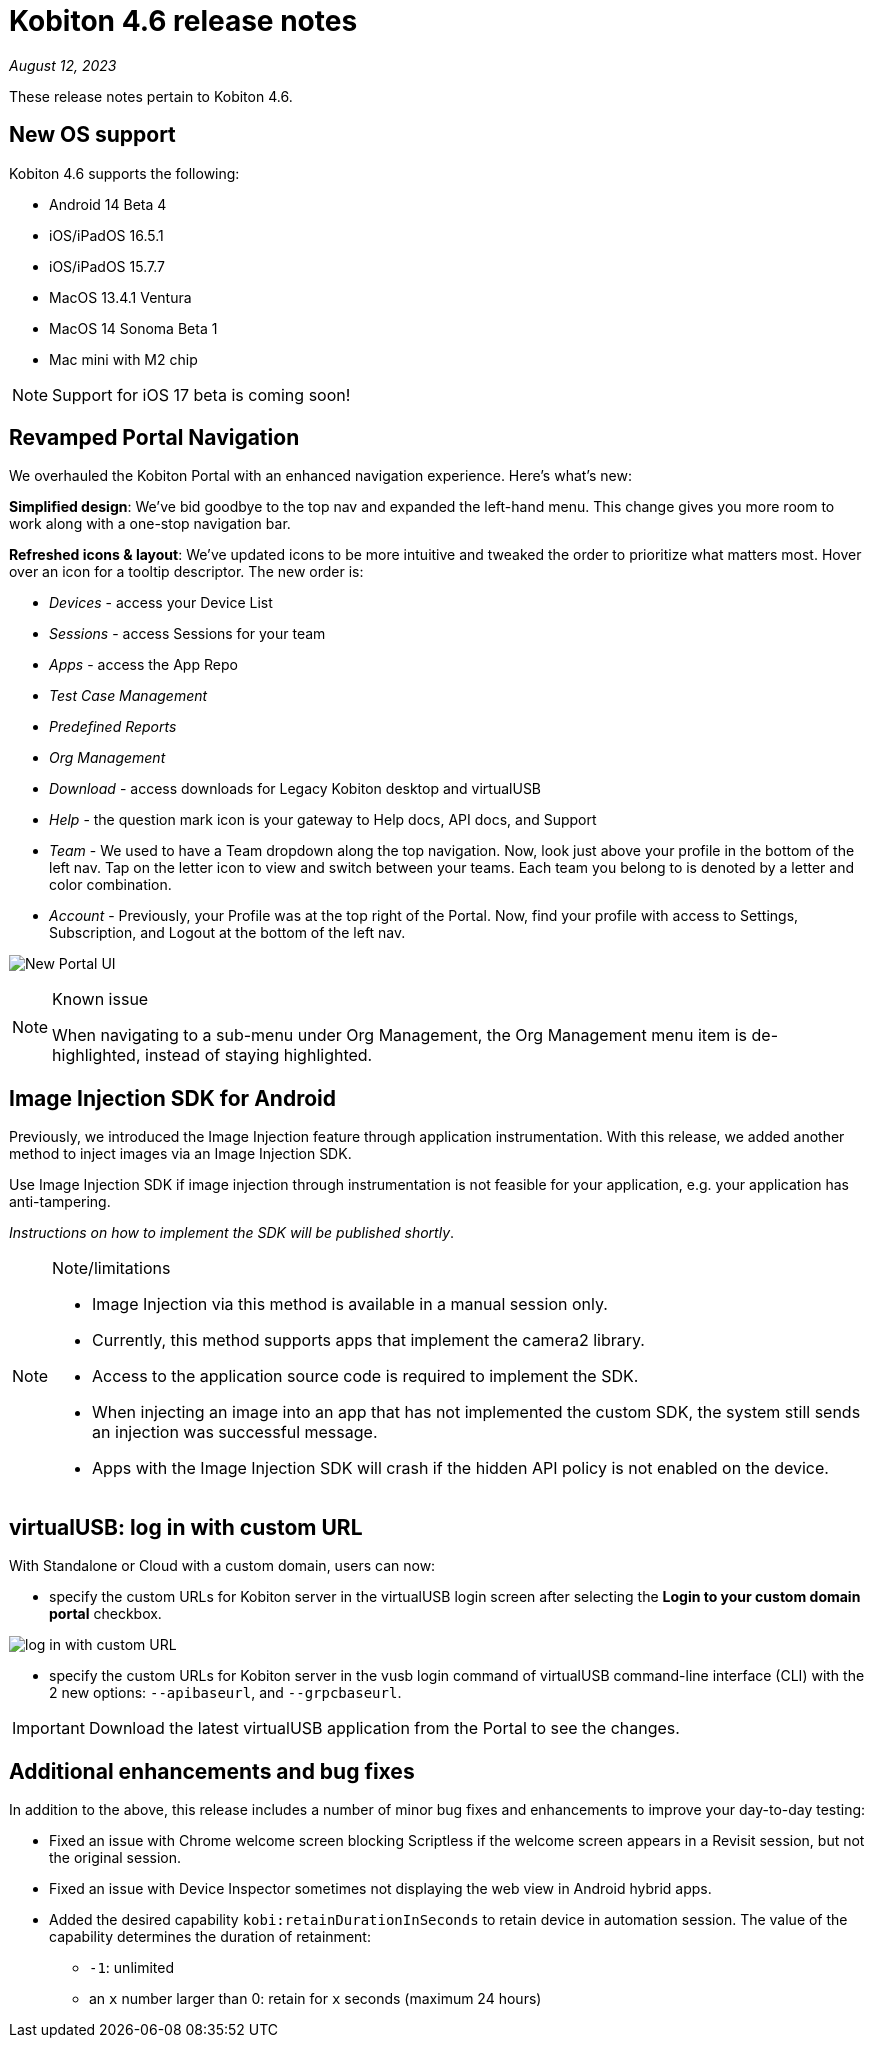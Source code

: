 = Kobiton 4.6 release notes
:navtitle: Kobiton 4.6 release notes

_August 12, 2023_

These release notes pertain to Kobiton 4.6.

== New OS support

Kobiton 4.6 supports the following:

* Android 14 Beta 4
* iOS/iPadOS 16.5.1
* iOS/iPadOS 15.7.7
* MacOS 13.4.1 Ventura
* MacOS 14 Sonoma Beta 1
* Mac mini with M2 chip

[NOTE]
Support for iOS 17 beta is coming soon!

== Revamped Portal Navigation

We overhauled the Kobiton Portal with an enhanced navigation experience. Here's what's new:

*Simplified design*: We've bid goodbye to the top nav and expanded the left-hand menu. This change gives you more room to work along with a one-stop navigation bar.

*Refreshed icons & layout*: We've updated icons to be more intuitive and tweaked the order to prioritize what matters most. Hover over an icon for a tooltip descriptor. The new order is:

* _Devices_ - access your Device List
* _Sessions_ - access Sessions for your team
* _Apps_ - access the App Repo
* _Test Case Management_
* _Predefined Reports_
* _Org Management_
* _Download_ - access downloads for Legacy Kobiton desktop and virtualUSB
* _Help_ - the question mark icon is your gateway to Help docs, API docs, and Support
* _Team_ - We used to have a Team dropdown along the top navigation. Now, look just above your profile in the bottom of the left nav. Tap on the letter icon to view and switch between your teams. Each team you belong to is denoted by a letter and color combination.
* _Account_ - Previously, your Profile was at the top right of the Portal. Now, find your profile with access to Settings, Subscription, and Logout at the bottom of the left nav.

image:$NEW$[width="",alt="New Portal UI"]

.Known issue
[NOTE]
====
When navigating to a sub-menu under Org Management, the Org Management menu item is de-highlighted, instead of staying highlighted.
====

== Image Injection SDK for Android

Previously, we introduced the Image Injection feature through application instrumentation. With this release, we added another method to inject images via an Image Injection SDK.

Use Image Injection SDK if image injection through instrumentation is not feasible for your application, e.g. your application has anti-tampering.

_Instructions on how to implement the SDK will be published shortly_.

.Note/limitations
[NOTE]
====
* Image Injection via this method is available in a manual session only.
* Currently, this method supports apps that implement the camera2 library.
* Access to the application source code is required to implement the SDK.
* When injecting an image into an app that has not implemented the custom SDK, the system still sends an injection was successful message.
* Apps with the Image Injection SDK will crash if the hidden API policy is not enabled on the device.
====

== virtualUSB: log in with custom URL

With Standalone or Cloud with a custom domain, users can now:

* specify the custom URLs for Kobiton server in the virtualUSB login screen after selecting the *Login to your custom domain portal* checkbox.

image:$NEW$[width="",alt="log in with custom URL"]

* specify the custom URLs for Kobiton server in the vusb login command of virtualUSB command-line interface (CLI) with the 2 new options: `--apibaseurl`, and `--grpcbaseurl`.

[IMPORTANT]
Download the latest virtualUSB application from the Portal to see the changes.

== Additional enhancements and bug fixes

In addition to the above, this release includes a number of minor bug fixes and enhancements to improve your day-to-day testing:

* Fixed an issue with Chrome welcome screen blocking Scriptless if the welcome screen appears in a Revisit session, but not the original session.
* Fixed an issue with Device Inspector sometimes not displaying the web view in Android hybrid apps.
* Added the desired capability `kobi:retainDurationInSeconds` to retain device in automation session. The value of the capability determines the duration of retainment:
** `-1`: unlimited
** an `x` number larger than 0: retain for `x` seconds (maximum 24 hours)